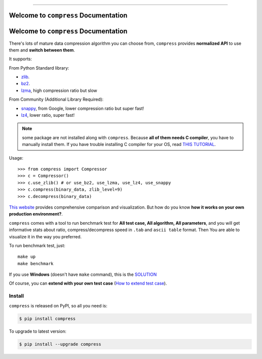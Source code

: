 
.. image:: https://github.com/MacHu-GWU/compress-project/workflows/CI/badge.svg
    :target: https://github.com/MacHu-GWU/compress-project/actions?query=workflow:CI

.. image:: https://codecov.io/gh/MacHu-GWU/compress-project/branch/master/graph/badge.svg
    :target: https://codecov.io/gh/MacHu-GWU/compress-project

.. image:: https://img.shields.io/pypi/v/compress.svg
    :target: https://pypi.python.org/pypi/compress

.. image:: https://img.shields.io/pypi/l/compress.svg
    :target: https://pypi.python.org/pypi/compress

.. image:: https://img.shields.io/pypi/pyversions/compress.svg
    :target: https://pypi.python.org/pypi/compress

.. image:: https://img.shields.io/badge/STAR_Me_on_GitHub!--None.svg?style=social
    :target: https://github.com/MacHu-GWU/compress-project

------


.. image:: https://img.shields.io/badge/Link-Document-blue.svg
    :target: http://compress.my-docs.com/index.html

.. image:: https://img.shields.io/badge/Link-API-blue.svg
    :target: http://compress.my-docs.com/py-modindex.html

.. image:: https://img.shields.io/badge/Link-Source_Code-blue.svg
    :target: http://compress.my-docs.com/py-modindex.html

.. image:: https://img.shields.io/badge/Link-Install-blue.svg
    :target: `install`_

.. image:: https://img.shields.io/badge/Link-GitHub-blue.svg
    :target: https://github.com/MacHu-GWU/compress-project

.. image:: https://img.shields.io/badge/Link-Submit_Issue-blue.svg
    :target: https://github.com/MacHu-GWU/compress-project/issues

.. image:: https://img.shields.io/badge/Link-Request_Feature-blue.svg
    :target: https://github.com/MacHu-GWU/compress-project/issues

.. image:: https://img.shields.io/badge/Link-Download-blue.svg
    :target: https://pypi.org/pypi/compress#files


Welcome to ``compress`` Documentation
==============================================================================

Welcome to ``compress`` Documentation
==============================================================================

There's lots of mature data compression algorithm you can choose from, ``compress`` provides **normalized API** to use them and **switch between them**.

It supports:

From Python Standard library:

- `zlib <https://docs.python.org/2/library/zlib.html>`_.
- `bz2 <https://docs.python.org/2/library/bz2.html>`_.
- `lzma <https://docs.python.org/3/library/lzma.html>`_, high compression ratio but slow

From Community (Additional Library Required):

- `snappy <https://pypi.python.org/pypi/python-snappy>`_, from Google, lower compression ratio but super fast!
- `lz4 <https://pypi.python.org/pypi/lz4>`_, lower ratio, super fast!

.. note::

    some package are not installed along with ``compress``. Because **all of them needs C compiler**, you have to manually install them. If you have trouble installing C compiler for your OS, read `THIS TUTORIAL <https://github.com/MacHu-GWU/Setup-Environment-for-Python-Developer/blob/master/05-FAQ-Failed-to-compile-source-code.rst>`_.


Usage::

    >>> from compress import Compressor
    >>> c = Compressor()
    >>> c.use_zlib() # or use_bz2, use_lzma, use_lz4, use_snappy
    >>> c.compress(binary_data, zlib_level=9)
    >>> c.decompress(binary_data)

`This website <https://quixdb.github.io/squash-benchmark/>`_ provides comprehensive comparison and visualization. But how do you know **how it works on your own production environment?**.

``compress`` comes with a tool to run benchmark test for **All test case, All algorithm, All parameters**, and you will get informative stats about ratio, compress/decompress speed in ``.tab`` and ``ascii table`` format. Then You are able to visualize it in the way you preferred.

To run benchmark test, just::

    make up
    make benchmark

If you use **Windows** (doesn't have ``make`` command), this is the `SOLUTION <https://pygitrepo.readthedocs.io/index.html#software-environment-you-should-have>`_

Of course, you can **extend with your own test case** (`How to extend test case <https://github.com/MacHu-GWU/compress-project/blob/master/benchmark/README.rst>`_).


.. _install:

Install
------------------------------------------------------------------------------

``compress`` is released on PyPI, so all you need is:

.. code-block:: console

    $ pip install compress

To upgrade to latest version:

.. code-block:: console

    $ pip install --upgrade compress